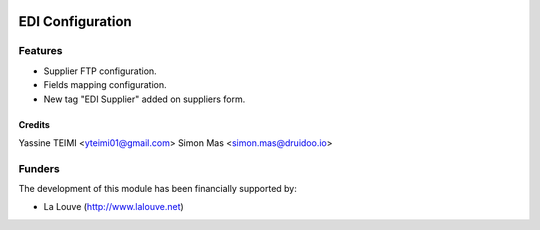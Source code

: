 .. image:: https://img.shields.io/badge/licence-AGPL--3-blue.svg
   :target: http://www.gnu.org/licenses/agpl-3.0-standalone.html
   :alt: License: AGPL-3

======================
EDI Configuration
======================

Features
--------

* Supplier FTP configuration.
* Fields mapping configuration.
* New tag "EDI Supplier" added on suppliers form.


Credits
=======

Yassine TEIMI <yteimi01@gmail.com>
Simon Mas <simon.mas@druidoo.io>

Funders
-------

The development of this module has been financially supported by:

* La Louve (http://www.lalouve.net)
